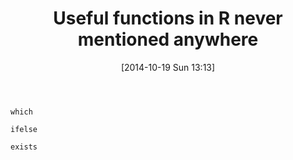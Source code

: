 #+POSTID: 9206
#+DATE: [2014-10-19 Sun 13:13]
#+OPTIONS: toc:nil num:nil todo:nil pri:nil tags:nil ^:nil TeX:nil
#+CATEGORY: Article
#+TAGS: R-Project
#+TITLE: Useful functions in R never mentioned anywhere

=which=

=ifelse=

=exists=



